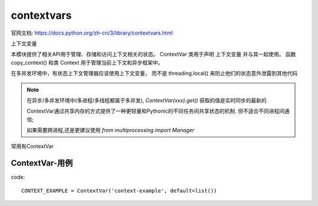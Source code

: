 ===========================
contextvars
===========================


.. post:: 2023-02-20 22:06:49
  :tags: python, python标准库
  :category: 后端
  :author: YanQue
  :location: CD
  :language: zh-cn


官网文档: https://docs.python.org/zh-cn/3/library/contextvars.html

上下文变量

本模块提供了相关API用于管理、存储和访问上下文相关的状态。
ContextVar 类用于声明 上下文变量 并与其一起使用。
函数 copy_context()  和类 Context 用于管理当前上下文和异步框架中。

在多并发环境中，有状态上下文管理器应该使用上下文变量，
而不是 threading.local() 来防止他们的状态意外泄露到其他代码

.. note::

  在异步/多并发环境中(多进程/多线程都属于多并发), `ContextVar(xxx).get()` 获取的值是实时同步的最新的

  ContextVar通过共享内存的方式提供了一种更轻量和Pythonic的不同任务间共享状态的机制.
  但不适合不同进程间通信;

  如果需要跨进程,还是更建议使用 `from multiprocessing import Manager`

常用有ContextVar

.. function:: class contextvars.ContextVar(name[, *, default])

  此类用于声明一个新的上下文变量，如::

    var: ContextVar[int] = ContextVar('var', default=42)

  name:
    上下文变量的名称，只读属性; 用于内省和调试，必需.

    调用 ContextVar.get() 时，如果上下文中没有找到此变量的值，则返回可选的仅命名参数 default 。

  .. important::

    上下文变量应该在顶级模块中创建，且永远不要在闭包中创建。
    Context 对象拥有对上下文变量的强引用，这可以让上下文变量被垃圾收集器正确回收。

  3.7.1 新版功能.

  get([default])
    返回当前上下文中此上下文变量的值。

    如果当前上下文中此变量没有值，则此方法会:

    - 如果提供了 default，返回其值；或者
      返回上下文变量本身的默认值，
    - 如果创建此上下文变量时提供了默认值；或者
      抛出 LookupError 异常。
  set(value)
    调用此方法设置上下文变量在当前上下文中的值。

    必选参数 value 是上下文变量的新值。

    返回一个 Token  对象，可通过 ContextVar.reset() 方法将上下文变量还原为之前某个状态。
  reset(token)
    将上下文变量重置为调用 ContextVar.set() 之前、创建 token 时候的状态。

    例如::

      var = ContextVar('var')

      token = var.set('new value')
      # code that uses 'var'; var.get() returns 'new value'.
      var.reset(token)

      # After the reset call the var has no value again, so
      # var.get() would raise a LookupError.

ContextVar-用例
===========================

code::

  CONTEXT_EXAMPLE = ContextVar('context-example', default=list())

